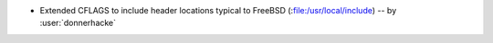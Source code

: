 - Extended CFLAGS to include header locations typical to FreeBSD
  (:file:/usr/local/include) -- by :user:`donnerhacke`
